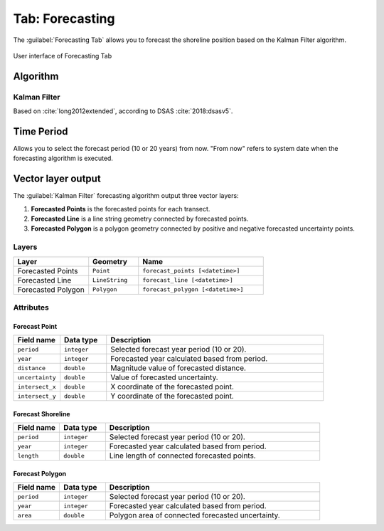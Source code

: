 .. _tab_forecasting:

****************
Tab: Forecasting
****************

The :guilabel:`Forecasting Tab` allows you to forecast the shoreline position based on the Kalman Filter algorithm.

.. only:: html

   .. contents::
      :local:
      :depth: 2
      
.. _figure_tab_forecasting:

.. figure:: /img/forecasting/forecasting-tab.png
   :align: center
   :alt: User interface of Forecasting Tab

   User interface of Forecasting Tab

.. _tab_forecasting_algorithm:

Algorithm
=========

.. _tab_forecasting_kalman_filter:

Kalman Filter
-------------

Based on :cite:`long2012extended`, according to DSAS :cite:`2018:dsasv5`.

.. _tab_forecasting_time_period:

Time Period
===========

Allows you to select the forecast period (10 or 20 years) from now. "From now" refers to system date when the forecasting algorithm is executed.


Vector layer output
===================

The :guilabel:`Kalman Filter` forecasting algorithm output three vector layers:

#. **Forecasted Points** is the forecasted points for each transect.
#. **Forecasted Line** is a line string geometry connected by forecasted points.
#. **Forecasted Polygon** is a polygon geometry connected by positive and negative forecasted uncertainty points.

Layers
------

.. list-table:: 
   :header-rows: 1
   :widths: 30 20 50

   * - Layer
     - Geometry
     - Name
   * - Forecasted Points
     - ``Point``
     - ``forecast_points [<datetime>]``
   * - Forecasted Line
     - ``LineString``
     - ``forecast_line [<datetime>]``
   * - Forecasted Polygon
     - ``Polygon``
     - ``forecast_polygon [<datetime>]`` 


Attributes
----------

Forecast Point
..............

.. list-table::
   :header-rows: 1
   :widths: 15 15 70

   * - Field name
     - Data type
     - Description
   * - ``period``
     - ``integer``
     - Selected forecast year period (10 or 20).
   * - ``year``
     - ``integer``
     - Forecasted year calculated based from period.
   * - ``distance``
     - ``double``
     - Magnitude value of forecasted distance.
   * - ``uncertainty``
     - ``double``
     - Value of forecasted uncertainty.
   * - ``intersect_x``
     - ``double``
     - X coordinate of the forecasted point.
   * - ``intersect_y``
     - ``double``
     - Y coordinate of the forecasted point.


Forecast Shoreline
...................

.. list-table::
   :header-rows: 1
   :widths: 15 15 70

   * - Field name
     - Data type
     - Description
   * - ``period``
     - ``integer``
     - Selected forecast year period (10 or 20).
   * - ``year``
     - ``integer``
     - Forecasted year calculated based from period.
   * - ``length``
     - ``double``
     - Line length of connected forecasted points.


Forecast Polygon
................

.. list-table::
   :header-rows: 1
   :widths: 15 15 70

   * - Field name
     - Data type
     - Description
   * - ``period``
     - ``integer``
     - Selected forecast year period (10 or 20).
   * - ``year``
     - ``integer``
     - Forecasted year calculated based from period.
   * - ``area``
     - ``double``
     - Polygon area of connected forecasted uncertainty.

